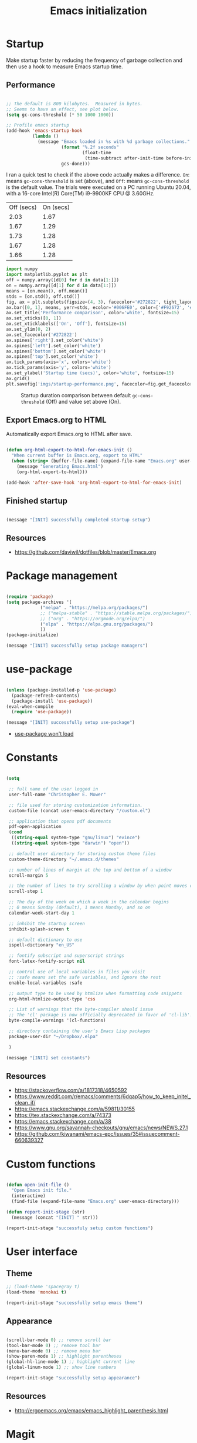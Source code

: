 #+title: Emacs initialization
#+OPTIONS: author:nil date:nil html-style:nil html-postamble:nil
#+FILETAGS: :emacs:
#+HTML_HEAD: <link rel="stylesheet" type="text/css" href="stylesheet.css"/>
#+STARTUP: inlineimages

* Startup

Make startup faster by reducing the frequency of garbage collection and then use a hook to measure Emacs startup time.

** Performance

#+begin_src emacs-lisp

  ;; The default is 800 kilobytes.  Measured in bytes.
  ;; Seems to have an effect, see plot below.
  (setq gc-cons-threshold (* 50 1000 1000))

  ;; Profile emacs startup
  (add-hook 'emacs-startup-hook
            (lambda ()
              (message "Emacs loaded in %s with %d garbage collections."
                       (format "%.2f seconds"
                               (float-time
                                (time-subtract after-init-time before-init-time)))
                       gcs-done)))

#+end_src

I ran a quick test to check if the above code actually makes a difference.
=On=: means =gc-cons-threshold= is set (above), and
=Off=: means =gc-cons-threshold= is the default value.
The trials were executed on a PC running Ubuntu 20.04, with a 16-core Intel(R) Core(TM) i9-9900KF CPU @ 3.60GHz.

#+tblname: data_table
| Off (secs) | On (secs) |
|       2.03 |      1.67 |
|       1.67 |      1.29 |
|       1.73 |      1.28 |
|       1.67 |      1.28 |
|       1.66 |      1.28 |

#+begin_src python :var data=data_table :tangle no
  import numpy
  import matplotlib.pyplot as plt
  off = numpy.array([d[0] for d in data[1:]])
  on = numpy.array([d[1] for d in data[1:]])
  means = [on.mean(), off.mean()]
  stds = [on.std(), off.std()]
  fig, ax = plt.subplots(figsize=(4, 3), facecolor='#272822', tight_layout=True)
  ax.bar([0, 1], means, yerr=stds, ecolor='#006FE0', color=['#F92672', '#FD971F'])
  ax.set_title('Performance comparison', color='white', fontsize=15)
  ax.set_xticks([0, 1])
  ax.set_xticklabels(['On', 'Off'], fontsize=15)
  ax.set_ylim(0, 2)
  ax.set_facecolor('#272822')
  ax.spines['right'].set_color('white')
  ax.spines['left'].set_color('white')
  ax.spines['bottom'].set_color('white')
  ax.spines['top'].set_color('white')
  ax.tick_params(axis='x', colors='white')
  ax.tick_params(axis='y', colors='white')
  ax.set_ylabel('Startup time (secs)', color='white', fontsize=15)
  ax.grid()
  plt.savefig('imgs/startup-performance.png', facecolor=fig.get_facecolor())
#+end_src

#+RESULTS:
: None

#+CAPTION: Startup duration comparison between default =gc-cons-threshold= (Off) and value set above (On).
[[./imgs/startup-performance.png]]

** Export Emacs.org to HTML

Automatically export Emacs.org to HTML after save.

#+begin_src emacs-lisp

  (defun org-html-export-to-html-for-emacs-init ()
    "When current buffer is Emacs.org, export to HTML"
    (when (string= (buffer-file-name) (expand-file-name "Emacs.org" user-emacs-directory))
      (message "Generating Emacs.html")
      (org-html-export-to-html)))

  (add-hook 'after-save-hook 'org-html-export-to-html-for-emacs-init)

#+end_src

** Finished startup

#+begin_src emacs-lisp

(message "[INIT] successfully completed startup setup")

#+end_src

** Resources

- https://github.com/daviwil/dotfiles/blob/master/Emacs.org

* Package management

#+begin_src emacs-lisp

  (require 'package)
  (setq package-archives '(
			   ("melpa" . "https://melpa.org/packages/")
			   ;; ("melpa-stable" . "https://stable.melpa.org/packages/")
			   ;; ("org" . "https://orgmode.org/elpa/")
			   ("elpa" . "https://elpa.gnu.org/packages/")
			   ))
  (package-initialize)

  (message "[INIT] successfully setup package managers")

#+end_src

* use-package

#+begin_src emacs-lisp

  (unless (package-installed-p 'use-package)
    (package-refresh-contents)
    (package-install 'use-package))
  (eval-when-compile
    (require 'use-package))

  (message "[INIT] successfully setup use-package")

#+end_src

- [[https://emacs.stackexchange.com/a/50603/30155][use-package won't load]]

* Constants

#+begin_src emacs-lisp

  (setq

   ;; full name of the user logged in
   user-full-name "Christopher E. Mower"

   ;; file used for storing customization information.
   custom-file (concat user-emacs-directory "/custom.el")

   ;; application that opens pdf documents
   pdf-open-application
   (cond
    ((string-equal system-type "gnu/linux") "evince")
    ((string-equal system-type "darwin") "open"))

   ;; default user directory for storing custom theme files
   custom-theme-directory "~/.emacs.d/themes"

   ;; number of lines of margin at the top and bottom of a window
   scroll-margin 5

   ;; the number of lines to try scrolling a window by when point moves out
   scroll-step 1

   ;; The day of the week on which a week in the calendar begins
   ;; 0 means Sunday (default), 1 means Monday, and so on
   calendar-week-start-day 1

   ;; inhibit the startup screen
   inhibit-splash-screen t

   ;; default dictionary to use
   ispell-dictionary "en_US"

   ;; fontify subscript and superscript strings
   font-latex-fontify-script nil

   ;; control use of local variables in files you visit
   ;; :safe means set the safe variables, and ignore the rest
   enable-local-variables :safe

   ;; output type to be used by htmlize when formatting code snippets
   org-html-htmlize-output-type 'css

   ;; List of warnings that the byte-compiler should issue
   ;; The 'cl' package is now officially deprecated in favor of 'cl-lib'.
   byte-compile-warnings '(cl-functions)

   ;; directory containing the user’s Emacs Lisp packages
   package-user-dir "~/Dropbox/.elpa"

   )

  (message "[INIT] set constants")

#+end_src

** Resources

- https://stackoverflow.com/a/1817318/4650592
- https://www.reddit.com/r/emacs/comments/6dqap5/how_to_keep_initel_clean_if/
- https://emacs.stackexchange.com/a/59811/30155
- https://tex.stackexchange.com/a/74373
- https://emacs.stackexchange.com/a/38
- https://www.gnu.org/savannah-checkouts/gnu/emacs/news/NEWS.27.1
- https://github.com/kiwanami/emacs-epc/issues/35#issuecomment-660639327

* Custom functions

#+begin_src emacs-lisp

  (defun open-init-file ()
    "Open Emacs init file."
    (interactive)
    (find-file (expand-file-name "Emacs.org" user-emacs-directory)))

  (defun report-init-stage (str)
    (message (concat "[INIT] " str)))

  (report-init-stage "successfuly setup custom functions")

#+end_src

* User interface

** Theme

#+begin_src emacs-lisp
  ;; (load-theme 'spacegray t)
  (load-theme 'monokai t)

  (report-init-stage "successfully setup emacs theme")

#+end_src

** Appearance

#+begin_src emacs-lisp

  (scroll-bar-mode 0) ;; remove scroll bar
  (tool-bar-mode 0) ;; remove tool bar
  (menu-bar-mode 0) ;; remove menu bar
  (show-paren-mode 1) ;; highlight parentheses
  (global-hl-line-mode 1) ;; highlight current line
  (global-linum-mode 1) ;; show line numbers

  (report-init-stage "successfully setup appearance")

#+end_src

** Resources

- http://ergoemacs.org/emacs/emacs_highlight_parenthesis.html

* Magit

https://magit.vc/manual/magit/

#+begin_src emacs-lisp

  (use-package magit
    :ensure t)

  ;; Custom functions for opening GitHub from magit
  (defun parse-github-url (url)
    "convert a git remote location as a HTTP URL"
    (if (string-match "^http" url)
	url
      (replace-regexp-in-string "\\(.*\\)@\\(.*\\):\\(.*\\)\\(\\.git?\\)"
				"https://\\2/\\3"
				url)))

  (defun magit-open-repo ()
    "open remote repo URL"
    (interactive)
    (let ((url (magit-get "remote" "origin" "url")))
      (progn
	(browse-url (parse-github-url url))
	(message "Opening %s" url))))

  (add-hook 'magit-mode-hook
	    (lambda ()
	      (local-set-key (kbd "o") 'magit-open-repo)))

  (report-init-stage "successfully setup magit")

#+end_src

* Undo

#+begin_src emacs-lisp

  (use-package undo-tree
    :ensure t
    :init
    (setq undo-tree-visualizer-diff t)
    :config
    (global-undo-tree-mode))


  (report-init-stage "successfully setup undo-tree")

#+end_src

* Auto complete

#+begin_src emacs-lisp

  (use-package auto-complete
    :commands auto-complete-mode
    :init
    (setq ac-delay 0.02
          ac-use-menu-map t
          ac-menu-height 50
          ac-use-quick-help nil
          ac-ignore-case nil
          ac-dwim  t
          ac-fuzzy-enable t)
    :config
    (auto-complete-mode t)
    (ac-config-default))

#+end_src

* Git modes

#+begin_src emacs-lisp

  (use-package git-modes
    :ensure t)

#+end_src

* Helm

#+begin_src emacs-lisp

  (use-package helm
    :ensure t
    :bind
    (("M-x" . helm-M-x)
     ("C-x C-f" . helm-find-files)))

#+end_src

* Spelling

#+begin_src emacs-lisp

  ;; Enable flyspell
  (add-hook 'org-mode-hook '(lambda () (flyspell-mode)))
  (add-hook 'LaTeX-mode-hook '(lambda () (flyspell-mode)))

  ;; Use right-mouse button to correct spelling
  (eval-after-load "flyspell"
    '(progn
       (define-key flyspell-mouse-map (kbd "<mouse-3>") #'flyspell-correct-word)))

#+end_src

** Resources

- https://emacs.stackexchange.com/a/7469/30155
- https://tex.stackexchange.com/a/210879/106130

* Org

** Constants

#+begin_src emacs-lisp

  (setq

   ;; default location to look for Org files
   org-directory "~/Dropbox/org"

   ;; font-lock should hide the emphasis marker characters
   org-hide-emphasis-markers t

   ;; turn on org-indent-mode on startup.
   org-startup-indented t

   ;; insert state change notes and time stamps into a drawer
   org-log-into-drawer t

   ;; information to record when a task moves to the DONE state.
   org-log-done t

   ;; default target for storing notes
   org-default-notes-file (concat org-directory "/quick.org")

   ;; name of the command for executing Python code.
   org-babel-python-command "python3"

   ;; commands to process a LaTeX file to a PDF file
   org-latex-pdf-process
   '("pdflatex -shell-escape -interaction nonstopmode -output-directory %o %b"
     "bibtex %b"
     "makeindex %b"
     "pdflatex -shell-escape -interaction nonstopmode -output-directory %o %b"
     "pdflatex -shell-escape -interaction nonstopmode -output-directory %o %b")

   ;; sorting structure for the agenda items of a single day
   org-agenda-sorting-strategy
   '((agenda habit-down time-up priority-down effort-up category-keep)
     (todo priority-down effort-up category-keep)
     (tags priority-down effort-up category-keep)
     (search category-keep))

   ;; don’t show deadlines when the corresponding item is done
   org-agenda-skip-deadline-if-done t

   ;; don’t show scheduled items in agenda when they are done
   org-agenda-skip-scheduled-if-done t

   ;; custom commands for the agenda
   org-agenda-custom-commands
   '(

     ;; view completed tasks today
     ("D" "Daily review"
      tags "+CLOSED>\"<-0d>\"/DONE")

     ;; view completed tasks during past week
     ("W" "Weekly review"
      tags "+CLOSED>\"<-7d>\"/DONE")

     ;; view completed tasks during past two weeks
     ("R" "Fortnightly review"
      tags "+CLOSED>\"<-14d>\"/DONE")

     ;; view completed tasks during past month
     ("N" "Monthly review"
      tags "+CLOSED>\"<-1m>\"/DONE")

     ;; view TODO items without a timestamp
     ("U" "Unscheduled TODO"
      ((todo ""
             ((org-agenda-overriding-header "\nUnscheduled TODO")
              (org-agenda-skip-function '(org-agenda-skip-entry-if 'timestamp)))))))


   ;; list of TODO entry keyword sequences and their interpretation
   org-todo-keywords
   '((sequence "TODO(t)" "|" "DONE(d)")
     (sequence "TODAY(o)" "|" "CANCELED(c)"))

   ;; faces for specific TODO keywords
   org-todo-keyword-faces
   '(("TODO" . (:foreground "#ffb347" :weight bold))
     ("DONE" . (:foreground "#037d50"))
     ("TODAY" . (:foreground "#add8e6" :weight bold))
     ("CANCELED" . (:foreground "red")))

   ;; external applications for opening ‘file:path’ items in a document
   org-file-apps
   (cond
    ((string-equal system-type "gnu/linux")
     '((auto-mode . emacs)
       ("\\.mm\\'" . default)
       ("\\.x?html?\\'" . default)
       ("\\.pdf\\'" . "evince %s")))
    ((string-equal system-type "darwin")
     '((auto-mode . emacs)
       ("\\.mm\\'" . default)
       ("\\.x?html?\\'" . default)
       ("\\.pdf\\'" . "open %s"))))

   ;; how the source code edit buffer should be displayed
   org-src-window-setup 'current-window

   )

#+end_src

*** Resources

- https://emacs.stackexchange.com/a/16561
- https://emacs.stackexchange.com/a/53007/30155
- https://www.reddit.com/r/orgmode/comments/jqu70x/how_to_create_a_custom_agenda_view_to_show_all/

** Org files

#+begin_src emacs-lisp

  ;; Add all .org files in org-directory recursively
  (load-library "find-lisp")
  (setq org-agenda-files (find-lisp-find-files org-directory "\.org$"))

  ;; Include .emacs.d
  (add-to-list 'org-agenda-files "~/.emacs.d")

#+end_src

*** Resources

- https://orgmode.org/list/81lit1jiol.fsf@gmail.com/t/

** Auto-complete

#+begin_src emacs-lisp

  ;; Org mode
  (use-package org-ac
    :ensure t
    :config
    (org-ac/config-default))

#+end_src

** Appearance

#+begin_src emacs-lisp

  ;; org-appear mode
  (use-package org-appear
    :ensure t
    :after org
    :init
    (setq org-appear-autolinks t)
    :hook (org-mode . org-appear-mode))

  ;; org-superstar
  (use-package org-superstar
    :ensure t
    :after org
    :hook (org-mode . org-superstar-mode)
    :custom
    (org-superstar-headline-bullets-list
     '("◉" "●" "○" "▣" "■" "□" "▶" "▷")))

#+end_src

*** Resources

- https://github.com/awth13/org-appear
- https://github.com/daviwil/dotfiles/blob/master/Emacs.org#fonts-and-bullets
- https://github.com/integral-dw/org-superstar-mode

** org-babel

#+begin_src emacs-lisp

  (org-babel-do-load-languages
   'org-babel-load-languages
   '((shell . t)
     (python . t)))

#+end_src

** org-ref

#+begin_src emacs-lisp

  (use-package org-ref
    :ensure t
    :init
    (setq org-ref-bibliography-notes "~/Dropbox/org/reading.org"
          org-ref-default-bibliography '("~/Dropbox/org/bib/bib.bib")))

#+end_src

Note, when writing $\LaTeX$ equations, the standard environment to use is
#+begin_src :tangle no
\begin{equation}
  E = mc^2
\end{equation}
#+end_src
however, when writing $\LaTeX$ in Org-mode files, use
#+begin_src :tangle no
#+begin_export latex
  E = mc^2
#+end_export
#+end_src

*** Resources

- https://www.youtube.com/watch?v=2t925KRBbFc
- https://emacs.stackexchange.com/a/58641/30155

** org-super-agenda

https://github.com/alphapapa/org-super-agenda

*** Preliminary setup

The following date indicators are required in the =org-super-agenda= setup in the next section.

#+begin_src emacs-lisp

  ;; Return day of week: Sun=0, Mon=1, Tues=2, ..., Sat=6
  (defun get-day-from-now (n)
    (-let*
        (((sec minute hour day month year dow dst utcoff)
          (decode-time (+ (* n 86400) (float-time)))))
      dow)) ;; dow <=> day-of-week

  ;; Get day of week today
  (setq day-of-week-today (get-day-from-now 0))

  ;; Get day of week end
  (-let* (((sec minute hour day month year dow dst utcoff) (decode-time (+ (* (- 8 day-of-week-today) 86400) (float-time)))))
    (setq org-end-of-week (format "%d-%02d-%02d" year month day)))

  ;; Get day of week soon date (i.e. 4 days)
  (-let* (((sec minute hour day month year dow dst utcoff) (decode-time (+ (* 4 86400) (float-time))))) ;; 4 days
    (setq org-soon-date (format "%d-%02d-%02d" year month day)))

  ;; Get day of week tomorrow date
  (-let* (((sec minute hour day month year dow dst utcoff) (decode-time (+ (* 2 86400) (float-time))))) ;; 2 days
    (setq org-tomorrow-date (format "%d-%02d-%02d" year month day)))

#+end_src

*** Main org-super-agenda configuration

#+begin_src emacs-lisp

  (use-package org-super-agenda
    :ensure t
    :config
    (org-super-agenda-mode t)
    (setq org-super-agenda-groups
          `((:name "Today" :time-grid t)
            (:name "Scheduled" :scheduled past)
            (:name "Overdue reading" :and (:deadline past :tag "reading"))
            (:name "Overdue" :deadline past)
            (:name "Scheduled Today" :todo "TODAY")
            (:name "Read by today" :and (:deadline today :tag "reading"))
            (:name "Watch today" :and (:deadline today :tag "watch"))
            (:name "By today" :deadline today)
            (:name "Read tomorrow" :and (:deadline (before ,org-tomorrow-date) :tag "reading"))
            (:name "By tomorrow" :deadline (before ,org-tomorrow-date))
            (:name "Read by EOW" :and (:deadline (before ,org-end-of-week) :tag "reading"))
            (:name "Watch by EOW" :and (:deadline (before ,org-end-of-week) :tag "watch"))
            (:name "By EOW" :deadline (before ,org-end-of-week))
            (:name "Reading" :tag "reading"))))

#+end_src

*** Resources

- https://stackoverflow.com/a/67741229
- https://github.com/alphapapa/org-super-agenda/blob/master/examples.org#concrete-dates

** Finished Org

#+begin_src emacs-lisp

  (report-init-stage "successfully setup Org")

#+end_src

* LaTeX

#+begin_src emacs-lisp

  ;; AucTeX
  (use-package auctex
    :defer t
    :ensure t
    :init
    (setq TeX-show-compilation 1))

  (use-package auctex-latexmk
    :defer t
    :ensure t
    :config
    (progn
      (auctex-latexmk-setup)
      (setq auctex-latexmk-inherit-TeX-PDF-mode t)))

  ;; Add custom command to compress pdf
  (eval-after-load "tex"
    '(add-to-list 'TeX-command-list
                  '(
                    "Compress"
                    "python $HOME/Dropbox/Documents/myscripts/my_python_scripts/pdfcompress.py %s.pdf"
                    TeX-run-shell nil t :help "Compresses PDF.")
                  t))

  (report-init-stage "successfully setup latex")

#+end_src

** Resources

- https://github.com/jwiegley/use-package/issues/379
- https://github.com/tom-tan/auctex-latexmk
- https://www.gnu.org/software/auctex/manual/auctex/Selecting-a-Command.html

* Python

#+begin_src emacs-lisp

  ;; Keybindings for indent left/right
  (add-hook 'python-mode-hook
            '(lambda ()
               (local-set-key (kbd "C-.") 'python-indent-shift-right)))

  (add-hook 'python-mode-hook
            '(lambda ()
               (local-set-key (kbd "C-,") 'python-indent-shift-left)))

  ;; Auto completion
  (use-package jedi
    :ensure t
    :init
    (setq jedi:complete-on-dot t
          jedi:tooltip-method nil
          jedi:get-in-function-call-delay 1)
    :config
    (add-hook 'python-mode-hook 'jedi:setup))

#+end_src

** TODO [#C] Investigate Jedi auto-completion for Emacs

** Resources

- http://tkf.github.io/emacs-jedi/latest/#install

* Keybindings

#+begin_src emacs-lisp

  ;; Org
  (global-set-key (kbd "C-c l") 'org-store-link)
  (global-set-key (kbd "C-c a") 'org-agenda)
  (global-set-key (kbd "C-c c") 'org-capture)

  ;; Init file
  (global-set-key (kbd "C-c i") 'open-init-file)

#+end_src

* Hooks

#+begin_src emacs-lisp

  ;; remove any trailing whitespace on save
  (add-hook 'after-save-hook 'delete-trailing-whitespace)

#+end_src

* Completed Emacs.org setup

#+begin_src emacs-lisp
  (report-init-stage "finished Emacs.org setup")
#+end_src
